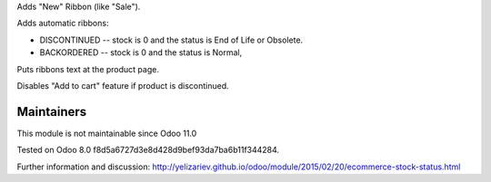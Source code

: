 Adds "New" Ribbon (like "Sale").

Adds automatic ribbons:

* DISCONTINUED --  stock is 0 and the status is End of Life or Obsolete.
* BACKORDERED -- stock is 0 and the status is Normal,

Puts ribbons text at the product page.

Disables "Add to cart" feature if product is discontinued.

Maintainers
-----------
This module is not maintainable since Odoo 11.0

Tested on Odoo 8.0 f8d5a6727d3e8d428d9bef93da7ba6b11f344284.

Further information and discussion: http://yelizariev.github.io/odoo/module/2015/02/20/ecommerce-stock-status.html
